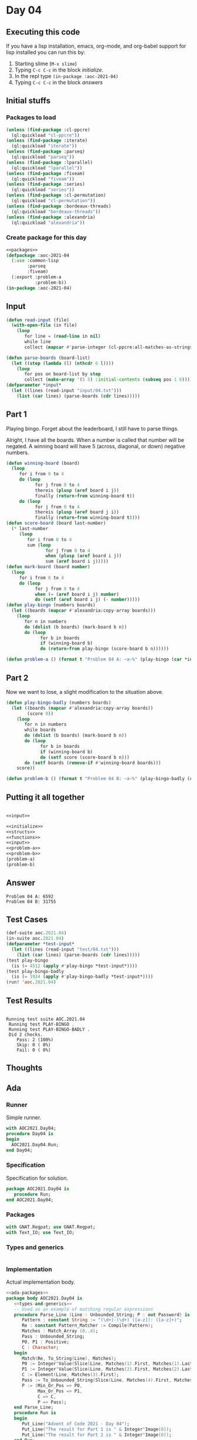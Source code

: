 #+STARTUP: indent contents
#+OPTIONS: num:nil toc:nil
* Day 04
** Executing this code
If you have a lisp installation, emacs, org-mode, and org-babel
support for lisp installed you can run this by:
1. Starting slime (=M-x slime=)
2. Typing =C-c C-c= in the block [[initialize][initialize]].
3. In the repl type =(in-package :aoc-2021-04)=
4. Typing =C-c C-c= in the block [[answers][answers]]
** Initial stuffs
*** Packages to load
#+NAME: packages
#+BEGIN_SRC lisp :results silent
  (unless (find-package :cl-ppcre)
    (ql:quickload "cl-ppcre"))
  (unless (find-package :iterate)
    (ql:quickload "iterate"))
  (unless (find-package :parseq)
    (ql:quickload "parseq"))
  (unless (find-package :lparallel)
    (ql:quickload "lparallel"))
  (unless (find-package :fiveam)
    (ql:quickload "fiveam"))
  (unless (find-package :series)
    (ql:quickload "series"))
  (unless (find-package :cl-permutation)
    (ql:quickload "cl-permutation"))
  (unless (find-package :bordeaux-threads)
    (ql:quickload "bordeaux-threads"))
  (unless (find-package :alexandria)
    (ql:quickload "alexandria"))
#+END_SRC
*** Create package for this day
#+NAME: initialize
#+BEGIN_SRC lisp :noweb yes :results silent
  <<packages>>
  (defpackage :aoc-2021-04
    (:use :common-lisp
          :parseq
          :fiveam)
    (:export :problem-a
             :problem-b))
  (in-package :aoc-2021-04)
#+END_SRC
** Input
#+NAME: read-input
#+BEGIN_SRC lisp :results silent
  (defun read-input (file)
    (with-open-file (in file)
      (loop
         for line = (read-line in nil)
         while line
         collect (mapcar #'parse-integer (cl-ppcre:all-matches-as-strings "(\\d+)" line)))))
#+END_SRC
#+NAME: input
#+BEGIN_SRC lisp :noweb yes :results silent
  (defun parse-boards (board-list)
    (let ((step (lambda (l) (nthcdr 6 l))))
      (loop
         for pos on board-list by step
         collect (make-array '(5 5) :initial-contents (subseq pos 1 6)))))
  (defparameter *input*
    (let ((lines (read-input "input/04.txt")))
      (list (car lines) (parse-boards (cdr lines)))))
#+END_SRC
** Part 1
Playing bingo. Forget about the leaderboard, I still have to parse
things.

Alright, I have all the boards. When a number is called that number
will be negated. A winning board will have 5 (across, diagonal, or
down) negative numbers.
#+NAME: play-bingo
#+BEGIN_SRC lisp :noweb yes :results silent
  (defun winning-board (board)
    (loop
       for i from 0 to 4
       do (loop
             for j from 0 to 4
             thereis (plusp (aref board i j))
             finally (return-from winning-board t))
       do (loop
             for j from 0 to 4
             thereis (plusp (aref board j i))
             finally (return-from winning-board t))))
  (defun score-board (board last-number)
    (* last-number
       (loop
          for i from 0 to 4
          sum (loop
                 for j from 0 to 4
                 when (plusp (aref board i j))
                 sum (aref board i j)))))
  (defun mark-board (board number)
    (loop
       for i from 0 to 4
       do (loop
             for j from 0 to 4
             when (= (aref board i j) number)
             do (setf (aref board i j) (- number)))))
  (defun play-bingo (numbers boards)
    (let ((boards (mapcar #'alexandria:copy-array boards)))
      (loop
         for n in numbers
         do (dolist (b boards) (mark-board b n))
         do (loop
               for b in boards
               if (winning-board b)
               do (return-from play-bingo (score-board b n))))))
#+END_SRC
#+NAME: problem-a
#+BEGIN_SRC lisp :noweb yes :results silent
  (defun problem-a () (format t "Problem 04 A: ~a~%" (play-bingo (car *input*) (cadr *input*))))
#+END_SRC
** Part 2
Now we want to lose, a slight modification to the situation above.
#+BEGIN_SRC lisp :noweb yes :results silent
  (defun play-bingo-badly (numbers boards)
    (let ((boards (mapcar #'alexandria:copy-array boards))
          (score 0))
      (loop
         for n in numbers
         while boards
         do (dolist (b boards) (mark-board b n))
         do (loop
               for b in boards
               if (winning-board b)
               do (setf score (score-board b n)))
         do (setf boards (remove-if #'winning-board boards)))
      score))
#+END_SRC
#+NAME: problem-b
#+BEGIN_SRC lisp :noweb yes :results silent
  (defun problem-b () (format t "Problem 04 B: ~a~%" (play-bingo-badly (car *input*) (cadr *input*))))
#+END_SRC
** Putting it all together
#+NAME: structs
#+BEGIN_SRC lisp :noweb yes :results silent

#+END_SRC
#+NAME: functions
#+BEGIN_SRC lisp :noweb yes :results read-input>>
  <<input>>
#+END_SRC
#+NAME: answers
#+BEGIN_SRC lisp :results output :exports both :noweb yes :tangle no
  <<initialize>>
  <<structs>>
  <<functions>>
  <<input>>
  <<problem-a>>
  <<problem-b>>
  (problem-a)
  (problem-b)
#+END_SRC
** Answer
#+RESULTS: answers
: Problem 04 A: 6592
: Problem 04 B: 31755
** Test Cases
#+NAME: test-cases
#+BEGIN_SRC lisp :results output :exports both
  (def-suite aoc.2021.04)
  (in-suite aoc.2021.04)
  (defparameter *test-input*
    (let ((lines (read-input "test/04.txt")))
      (list (car lines) (parse-boards (cdr lines)))))
  (test play-bingo
    (is (= 4512 (apply #'play-bingo *test-input*))))
  (test play-bingo-badly
    (is (= 1924 (apply #'play-bingo-badly *test-input*))))
  (run! 'aoc.2021.04)
#+END_SRC
** Test Results
#+RESULTS: test-cases
: 
: Running test suite AOC.2021.04
:  Running test PLAY-BINGO .
:  Running test PLAY-BINGO-BADLY .
:  Did 2 checks.
:     Pass: 2 (100%)
:     Skip: 0 ( 0%)
:     Fail: 0 ( 0%)
** Thoughts
** Ada
*** Runner
Simple runner.
#+BEGIN_SRC ada :tangle ada/day04.adb
  with AOC2021.Day04;
  procedure Day04 is
  begin
    AOC2021.Day04.Run;
  end Day04;
#+END_SRC
*** Specification
Specification for solution.
#+BEGIN_SRC ada :tangle ada/aoc2021-day04.ads
  package AOC2021.Day04 is
     procedure Run;
  end AOC2021.Day04;
#+END_SRC
*** Packages
#+NAME: ada-packages
#+BEGIN_SRC ada
  with GNAT.Regpat; use GNAT.Regpat;
  with Text_IO; use Text_IO;
#+END_SRC
*** Types and generics
#+NAME: types-and-generics
#+BEGIN_SRC ada

#+END_SRC
*** Implementation
Actual implementation body.
#+BEGIN_SRC ada :tangle ada/aoc2021-day04.adb
  <<ada-packages>>
  package body AOC2021.Day04 is
     <<types-and-generics>>
     -- Used as an example of matching regular expressions
     procedure Parse_Line (Line : Unbounded_String; P : out Password) is
        Pattern : constant String := "(\d+)-(\d+) ([a-z]): ([a-z]+)";
        Re : constant Pattern_Matcher := Compile(Pattern);
        Matches : Match_Array (0..4);
        Pass : Unbounded_String;
        P0, P1 : Positive;
        C : Character;
     begin
        Match(Re, To_String(Line), Matches);
        P0 := Integer'Value(Slice(Line, Matches(1).First, Matches(1).Last));
        P1 := Integer'Value(Slice(Line, Matches(2).First, Matches(2).Last));
        C := Element(Line, Matches(3).First);
        Pass := To_Unbounded_String(Slice(Line, Matches(4).First, Matches(4).Last));
        P := (Min_Or_Pos => P0,
              Max_Or_Pos => P1,
              C => C,
              P => Pass);
     end Parse_Line;
     procedure Run is
     begin
        Put_Line("Advent of Code 2021 - Day 04");
        Put_Line("The result for Part 1 is " & Integer'Image(0));
        Put_Line("The result for Part 2 is " & Integer'Image(0));
     end Run;
  end AOC2021.Day04;
#+END_SRC
*** Run the program
In order to run this you have to "tangle" the code first using =C-c
C-v C-t=.

#+BEGIN_SRC shell :tangle no :results output :exports both
  cd ada
  gnatmake day04
  ./day04
#+END_SRC

#+RESULTS:
